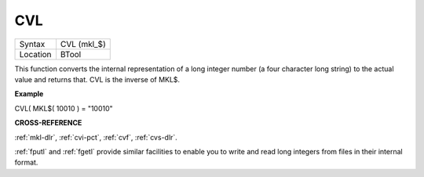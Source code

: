 ..  _cvl:

CVL
===

+----------+-------------------------------------------------------------------+
| Syntax   |  CVL (mkl\_$)                                                     |
+----------+-------------------------------------------------------------------+
| Location |  BTool                                                            |
+----------+-------------------------------------------------------------------+

This function converts the internal representation of a long integer
number (a four character long string) to the actual value and returns
that. CVL is the inverse of MKL$.

**Example**

CVL( MKL$( 10010 ) = "10010"

**CROSS-REFERENCE**

:ref:`mkl-dlr`, :ref:`cvi-pct`,
:ref:`cvf`, :ref:`cvs-dlr`.

:ref:`fputl` and :ref:`fgetl`
provide similar facilities to enable you to write and read long integers
from files in their internal format.

